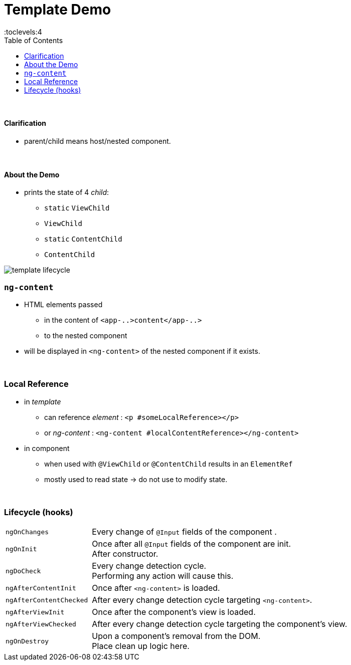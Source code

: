 = Template Demo
:toc:
:toclevels:4

{empty} +

==== Clarification

* parent/child means host/nested component.

{empty} +

==== About the Demo
* prints the state of 4 _child_:
** `static` `ViewChild`
** `ViewChild`
** `static` `ContentChild`
** `ContentChild`


image::img/template-lifecycle.png[]


=== `ng-content`
* HTML elements passed
** in the content of `<app-..>content</app-..>`
** to the nested component
* will be displayed in `<ng-content>` of the nested component if it exists.

{empty} +

=== Local Reference
* in _template_
** can reference _element_ : `<p #someLocalReference></p>`
** or _ng-content_ : `<ng-content #localContentReference></ng-content>`
* in component
** when used with `@ViewChild` or `@ContentChild` results in an `ElementRef`
** mostly used to read state -> do not use to modify state.

{empty} +

=== Lifecycle (hooks)

[cols="1,3"]
|===
| `ngOnChanges` |
Every change of `@Input` fields of the component .
| `ngOnInit` |
Once after all `@Input` fields of the component are init. +
After constructor.
| `ngDoCheck` |
Every change detection cycle. +
Performing any action will cause this.
| `ngAfterContentInit` |
Once after `<ng-content>` is loaded.
| `ngAfterContentChecked` |
After every change detection cycle targeting `<ng-content>`.
| `ngAfterViewInit` |
Once after the component's view is loaded.
| `ngAfterViewChecked` |
After every change detection cycle targeting the component's view.
| `ngOnDestroy` |
Upon a component's removal from the DOM. +
Place clean up logic here.
|===



